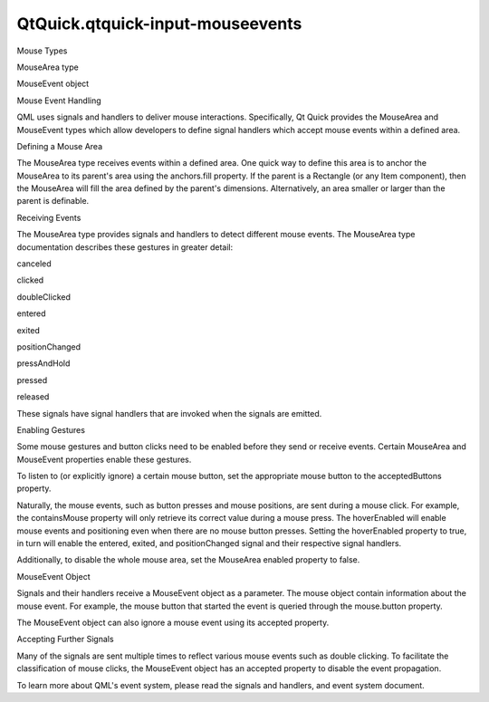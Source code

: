 QtQuick.qtquick-input-mouseevents
=================================

.. raw:: html

   <h2 id="mouse-types">

Mouse Types

.. raw:: html

   </h2>

.. raw:: html

   <ul>

.. raw:: html

   <li>

MouseArea type

.. raw:: html

   </li>

.. raw:: html

   <li>

MouseEvent object

.. raw:: html

   </li>

.. raw:: html

   </ul>

.. raw:: html

   <h2 id="mouse-event-handling">

Mouse Event Handling

.. raw:: html

   </h2>

.. raw:: html

   <p>

QML uses signals and handlers to deliver mouse interactions.
Specifically, Qt Quick provides the MouseArea and MouseEvent types which
allow developers to define signal handlers which accept mouse events
within a defined area.

.. raw:: html

   </p>

.. raw:: html

   <h2 id="defining-a-mouse-area">

Defining a Mouse Area

.. raw:: html

   </h2>

.. raw:: html

   <p>

The MouseArea type receives events within a defined area. One quick way
to define this area is to anchor the MouseArea to its parent's area
using the anchors.fill property. If the parent is a Rectangle (or any
Item component), then the MouseArea will fill the area defined by the
parent's dimensions. Alternatively, an area smaller or larger than the
parent is definable.

.. raw:: html

   </p>

.. raw:: html

   <pre class="qml"><span class="type"><a href="QtQuick.Rectangle.md">Rectangle</a></span> {
   <span class="name">id</span>: <span class="name">button</span>
   <span class="name">width</span>: <span class="number">100</span>; <span class="name">height</span>: <span class="number">100</span>
   <span class="type"><a href="QtQuick.MouseArea.md">MouseArea</a></span> {
   <span class="name">anchors</span>.fill: <span class="name">parent</span>
   <span class="name">onClicked</span>: <span class="name">console</span>.<span class="name">log</span>(<span class="string">&quot;button clicked&quot;</span>)
   }
   <span class="type"><a href="QtQuick.MouseArea.md">MouseArea</a></span> {
   <span class="name">width</span>:<span class="number">150</span>; <span class="name">height</span>: <span class="number">75</span>
   <span class="name">onClicked</span>: <span class="name">console</span>.<span class="name">log</span>(<span class="string">&quot;irregular area clicked&quot;</span>)
   }
   }</pre>

.. raw:: html

   <h2 id="receiving-events">

Receiving Events

.. raw:: html

   </h2>

.. raw:: html

   <p>

The MouseArea type provides signals and handlers to detect different
mouse events. The MouseArea type documentation describes these gestures
in greater detail:

.. raw:: html

   </p>

.. raw:: html

   <ul>

.. raw:: html

   <li>

canceled

.. raw:: html

   </li>

.. raw:: html

   <li>

clicked

.. raw:: html

   </li>

.. raw:: html

   <li>

doubleClicked

.. raw:: html

   </li>

.. raw:: html

   <li>

entered

.. raw:: html

   </li>

.. raw:: html

   <li>

exited

.. raw:: html

   </li>

.. raw:: html

   <li>

positionChanged

.. raw:: html

   </li>

.. raw:: html

   <li>

pressAndHold

.. raw:: html

   </li>

.. raw:: html

   <li>

pressed

.. raw:: html

   </li>

.. raw:: html

   <li>

released

.. raw:: html

   </li>

.. raw:: html

   </ul>

.. raw:: html

   <p>

These signals have signal handlers that are invoked when the signals are
emitted.

.. raw:: html

   </p>

.. raw:: html

   <pre class="qml">    <span class="type"><a href="QtQuick.MouseArea.md">MouseArea</a></span> {
   <span class="name">anchors</span>.fill: <span class="name">parent</span>
   <span class="name">onClicked</span>: <span class="name">console</span>.<span class="name">log</span>(<span class="string">&quot;area clicked&quot;</span>)
   <span class="name">onDoubleClicked</span>: <span class="name">console</span>.<span class="name">log</span>(<span class="string">&quot;area double clicked&quot;</span>)
   <span class="name">onEntered</span>: <span class="name">console</span>.<span class="name">log</span>(<span class="string">&quot;mouse entered the area&quot;</span>)
   <span class="name">onExited</span>: <span class="name">console</span>.<span class="name">log</span>(<span class="string">&quot;mouse left the area&quot;</span>)
   }</pre>

.. raw:: html

   <h2 id="enabling-gestures">

Enabling Gestures

.. raw:: html

   </h2>

.. raw:: html

   <p>

Some mouse gestures and button clicks need to be enabled before they
send or receive events. Certain MouseArea and MouseEvent properties
enable these gestures.

.. raw:: html

   </p>

.. raw:: html

   <p>

To listen to (or explicitly ignore) a certain mouse button, set the
appropriate mouse button to the acceptedButtons property.

.. raw:: html

   </p>

.. raw:: html

   <p>

Naturally, the mouse events, such as button presses and mouse positions,
are sent during a mouse click. For example, the containsMouse property
will only retrieve its correct value during a mouse press. The
hoverEnabled will enable mouse events and positioning even when there
are no mouse button presses. Setting the hoverEnabled property to true,
in turn will enable the entered, exited, and positionChanged signal and
their respective signal handlers.

.. raw:: html

   </p>

.. raw:: html

   <pre class="qml">    <span class="type"><a href="QtQuick.MouseArea.md">MouseArea</a></span> {
   <span class="name">hoverEnabled</span>: <span class="number">true</span>
   <span class="name">acceptedButtons</span>: <span class="name">Qt</span>.<span class="name">LeftButton</span> <span class="operator">|</span> <span class="name">Qt</span>.<span class="name">RightButton</span>
   <span class="name">onEntered</span>: <span class="name">console</span>.<span class="name">log</span>(<span class="string">&quot;mouse entered the area&quot;</span>)
   <span class="name">onExited</span>: <span class="name">console</span>.<span class="name">log</span>(<span class="string">&quot;mouse left the area&quot;</span>)
   }</pre>

.. raw:: html

   <p>

Additionally, to disable the whole mouse area, set the MouseArea enabled
property to false.

.. raw:: html

   </p>

.. raw:: html

   <h2 id="mouseevent-object">

MouseEvent Object

.. raw:: html

   </h2>

.. raw:: html

   <p>

Signals and their handlers receive a MouseEvent object as a parameter.
The mouse object contain information about the mouse event. For example,
the mouse button that started the event is queried through the
mouse.button property.

.. raw:: html

   </p>

.. raw:: html

   <p>

The MouseEvent object can also ignore a mouse event using its accepted
property.

.. raw:: html

   </p>

.. raw:: html

   <h3>

Accepting Further Signals

.. raw:: html

   </h3>

.. raw:: html

   <p>

Many of the signals are sent multiple times to reflect various mouse
events such as double clicking. To facilitate the classification of
mouse clicks, the MouseEvent object has an accepted property to disable
the event propagation.

.. raw:: html

   </p>

.. raw:: html

   <p>

To learn more about QML's event system, please read the signals and
handlers, and event system document.

.. raw:: html

   </p>

.. raw:: html

   <!-- @@@qtquick-input-mouseevents.html -->
